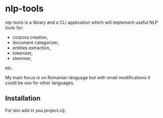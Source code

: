* nlp-tools
  :PROPERTIES:
  :CUSTOM_ID: nlp-tools
  :END:

nlp-tools is a library and a CLI application which will implement useful NLP tools for:
- corpora creation,
- document categorizer,
- entities extraction,
- tokenizer,
- stemmer,
etc.

My main focus is on Romanian language but with small modifications it could be use for other languages.  

** Installation
   :PROPERTIES:
   :CUSTOM_ID: installation
   :END:

For lein add in you project.clj:

[[https://clojars.org/dpom/nlptools][https://img.shields.io/clojars/v/dpom/nlptools.svg]]




